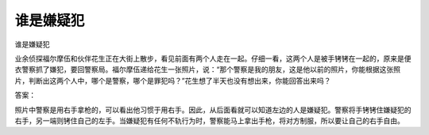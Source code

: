 谁是嫌疑犯
==========

谁是嫌疑犯

业余侦探福尔摩伍和伙伴花生正在大街上散步，看见前面有两个人走在一起。仔细一看，这两个人是被手铐铐在一起的，原来是便衣警察抓了嫌犯，要回警察局。福尔摩伍递给花生一张照片，说：“那个警察是我的朋友，这是他以前的照片，你能根据这张照片，判断出这两个人中，哪个是警察，哪个是罪犯吗？”花生想了半天也没有想出来，你能回答出来吗？

答案：

照片中警察是用右手拿枪的，可以看出他习惯于用右手。因此，从后面看就可以知道左边的人是嫌疑犯。警察将手铐铐住嫌疑犯的右手，另一端则铐住自己的左手。当嫌疑犯有任何不轨行为时，警察能马上拿出手枪，将对方制服，所以要让自己的右手自由。

